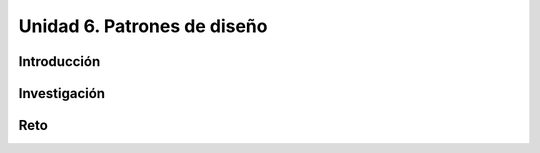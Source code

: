 Unidad 6. Patrones de diseño
=============================

Introducción
--------------

Investigación 
---------------

Reto 
------
